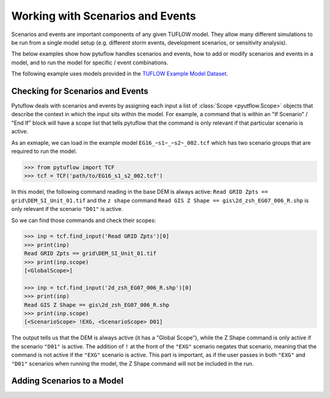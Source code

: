 .. _tcf_working_with_scenarios:

Working with Scenarios and Events
=================================

Scenarios and events are important components of any given TUFLOW model. They allow many different simulations
to be run from a single model setup (e.g. different storm events, development scenarios, or sensitivity analysis).

The below examples show how pytuflow handles scenarios and events, how to add or modify scenarios and events in a model,
and to run the model for specific / event combinations.

The following example uses models provided in the
`TUFLOW Example Model Dataset <https://wiki.tuflow.com/TUFLOW_Example_Models>`_.

Checking for Scenarios and Events
---------------------------------

Pytuflow deals with scenarios and events by assigning each input a list of :class:`Scope <pyutflow.Scope>` objects that
describe the context in which the input sits within the model. For example, a command that is within an
"If Scenario" / "End If" block will have a scope list that tells pytuflow that the command is only relevant
if that particular scenario is active.

As an exmaple, we can load in the example model ``EG16_~s1~_~s2~_002.tcf`` which has two scenario groups that are
required to run the model.

.. code-block:: pycon

    >>> from pytuflow import TCF
    >>> tcf = TCF('path/to/EG16_s1_s2_002.tcf')

In this model, the following command reading in the base DEM is always active:
``Read GRID Zpts == grid\DEM_SI_Unit_01.tif`` and the ``z shape`` command
``Read GIS Z Shape == gis\2d_zsh_EG07_006_R.shp`` is only relevant
if the scenario ``"D01"``  is active.

So we can find those commands and check their scopes:

.. code-block:: pycon

    >>> inp = tcf.find_input('Read GRID Zpts')[0]
    >>> print(inp)
    Read GRID Zpts == grid\DEM_SI_Unit_01.tif
    >>> print(inp.scope)
    [<GlobalScope>]

    >>> inp = tcf.find_input('2d_zsh_EG07_006_R.shp')[0]
    >>> print(inp)
    Read GIS Z Shape == gis\2d_zsh_EG07_006_R.shp
    >>> print(inp.scope)
    [<ScenarioScope> !EXG, <ScenarioScope> D01]

The output tells us that the DEM is always active (it has a "Global Scope"), while the Z Shape command is only active
if the scenario ``"D01"`` is active. The addition of ``!`` at the front of the ``"EXG"`` scenario negates that
scenario, meaning that the command is not active if the ``"EXG"`` scenario is active. This part is important, as
if the user passes in both ``"EXG"`` and ``"D01"`` scenarios when running the model, the Z Shape command will not be
included in the run.

Adding Scenarios to a Model
---------------------------


